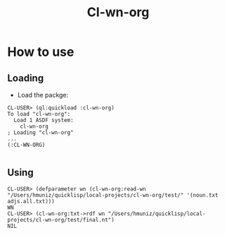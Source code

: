 #+title: Cl-wn-org

* How to use

** Loading
- Load the packge: 
#+BEGIN_EXAMPLE
CL-USER> (ql:quickload :cl-wn-org)
To load "cl-wn-org":
  Load 1 ASDF system:
    cl-wn-org
; Loading "cl-wn-org"
...
(:CL-WN-ORG)

#+END_EXAMPLE


** Using

#+BEGIN_EXAMPLE
CL-USER> (defparameter wn (cl-wn-org:read-wn "/Users/hmuniz/quicklisp/local-projects/cl-wn-org/test/" '(noun.txt adjs.all.txt)))
WN
CL-USER> (cl-wn-org:txt->rdf wn "/Users/hmuniz/quicklisp/local-projects/cl-wn-org/test/final.nt")
NIL
#+END_EXAMPLE
